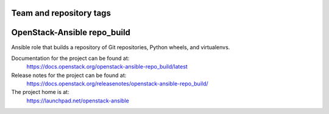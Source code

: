 ========================
Team and repository tags
========================

.. image:: https://governance.openstack.org/tc/badges/openstack-ansible-repo_build.svg
    :target: https://governance.openstack.org/tc/reference/tags/index.html

.. Change things from this point on

============================
OpenStack-Ansible repo_build
============================

Ansible role that builds a repository of Git repositories, Python
wheels, and virtualenvs.

Documentation for the project can be found at:
  https://docs.openstack.org/openstack-ansible-repo_build/latest

Release notes for the project can be found at:
  https://docs.openstack.org/releasenotes/openstack-ansible-repo_build/

The project home is at:
  https://launchpad.net/openstack-ansible
